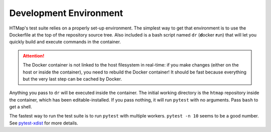 Development Environment
=======================

.. py:currentmodule:: htmap

HTMap's test suite relies on a properly set-up environment.
The simplest way to get that environment is to use the Dockerfile at the top of the repository source tree.
Also included is a bash script named ``dr`` (**d**\ ocker **r**\ un) that will let you quickly build and execute commands in the container.

.. attention::

    The Docker container is not linked to the host filesystem in real-time: if you make changes (either on the host or inside the container), you need to rebuild the Docker container!
    It should be fast because everything but the very last step can be cached by Docker.

Anything you pass to ``dr`` will be executed inside the container.
The initial working directory is the ``htmap`` repository inside the container, which has been editable-installed.
If you pass nothing, it will run ``pytest`` with no arguments.
Pass ``bash`` to get a shell.

The fastest way to run the test suite is to run ``pytest`` with multiple workers.
``pytest -n 10`` seems to be a good number.
See `pytest-xdist <https://pypi.org/project/pytest-xdist/>`_ for more details.
